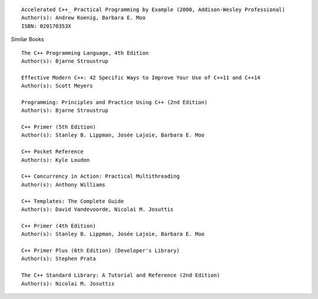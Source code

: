 ::

    Accelerated C++_ Practical Programming by Example (2000, Addison-Wesley Professional)
    Author(s): Andrew Koenig, Barbara E. Moo
    ISBN: 020170353X

Similar Books

::

    The C++ Programming Language, 4th Edition
    Author(s): Bjarne Stroustrup

    Effective Modern C++: 42 Specific Ways to Improve Your Use of C++11 and C++14
    Author(s): Scott Meyers

    Programming: Principles and Practice Using C++ (2nd Edition)
    Author(s): Bjarne Stroustrup

    C++ Primer (5th Edition)
    Author(s): Stanley B. Lippman, Josée Lajoie, Barbara E. Moo

    C++ Pocket Reference
    Author(s): Kyle Loudon

    C++ Concurrency in Action: Practical Multithreading
    Author(s): Anthony Williams

    C++ Templates: The Complete Guide
    Author(s): David Vandevoorde, Nicolai M. Josuttis

    C++ Primer (4th Edition)
    Author(s): Stanley B. Lippman, Josée Lajoie, Barbara E. Moo

    C++ Primer Plus (6th Edition) (Developer's Library)
    Author(s): Stephen Prata

    The C++ Standard Library: A Tutorial and Reference (2nd Edition)
    Author(s): Nicolai M. Josuttis

